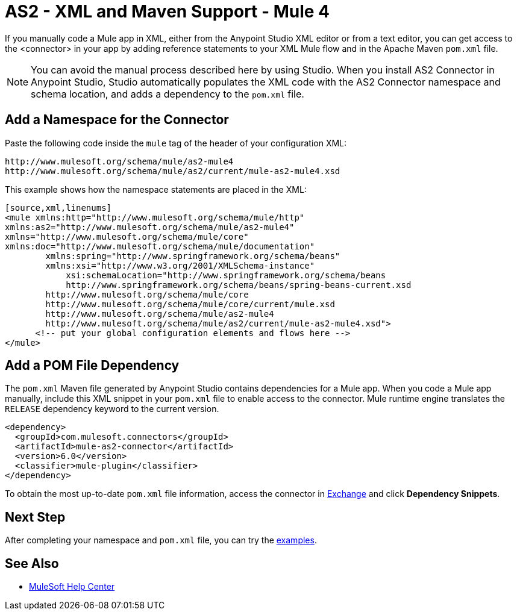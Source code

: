= AS2 - XML and Maven Support - Mule 4
:page-aliases: connectors::as2/AS2-connector-xml-maven.adoc

If you manually code a Mule app in XML, either from the Anypoint Studio XML editor or from a text editor,
you can get access to the <connector> in your app by adding reference statements to your XML Mule flow and in the Apache Maven `pom.xml` file.

[NOTE]
====
You can avoid the manual process described here by using Studio. When
you install AS2 Connector in Anypoint Studio, Studio automatically populates
the XML code with the AS2 Connector namespace and schema location, and adds a
dependency to the `pom.xml` file.
====

== Add a Namespace for the Connector

Paste the following code inside the `mule` tag of the header
of your configuration XML:
[source,xml,linenums]
----
http://www.mulesoft.org/schema/mule/as2-mule4
http://www.mulesoft.org/schema/mule/as2/current/mule-as2-mule4.xsd
----

This example shows how the namespace statements are placed in the XML:
[source,xml,linenums]
----
[source,xml,linenums]
<mule xmlns:http="http://www.mulesoft.org/schema/mule/http"
xmlns:as2="http://www.mulesoft.org/schema/mule/as2-mule4"
xmlns="http://www.mulesoft.org/schema/mule/core"
xmlns:doc="http://www.mulesoft.org/schema/mule/documentation"
	xmlns:spring="http://www.springframework.org/schema/beans"
	xmlns:xsi="http://www.w3.org/2001/XMLSchema-instance"
	    xsi:schemaLocation="http://www.springframework.org/schema/beans
	    http://www.springframework.org/schema/beans/spring-beans-current.xsd
        http://www.mulesoft.org/schema/mule/core
	http://www.mulesoft.org/schema/mule/core/current/mule.xsd
        http://www.mulesoft.org/schema/mule/as2-mule4
	http://www.mulesoft.org/schema/mule/as2/current/mule-as2-mule4.xsd">
      <!-- put your global configuration elements and flows here -->
</mule>

----

== Add a POM File Dependency
The `pom.xml` Maven file generated by Anypoint Studio contains dependencies for
a Mule app. When you code a Mule app manually, include this XML snippet in
your `pom.xml` file to enable access to the connector. Mule runtime engine
translates the `RELEASE` dependency keyword to the current version.
[source,xml,linenums]
----
<dependency>
  <groupId>com.mulesoft.connectors</groupId>
  <artifactId>mule-as2-connector</artifactId>
  <version>6.0</version>
  <classifier>mule-plugin</classifier>
</dependency>
----
To obtain the most up-to-date `pom.xml` file information, access the
connector in https://www.mulesoft.com/exchange/[Exchange]
and click *Dependency Snippets*.

== Next Step
After completing your namespace and `pom.xml` file, you can try
the xref:as2-connector-examples.adoc[examples].

== See Also
* https://help.mulesoft.com[MuleSoft Help Center]
